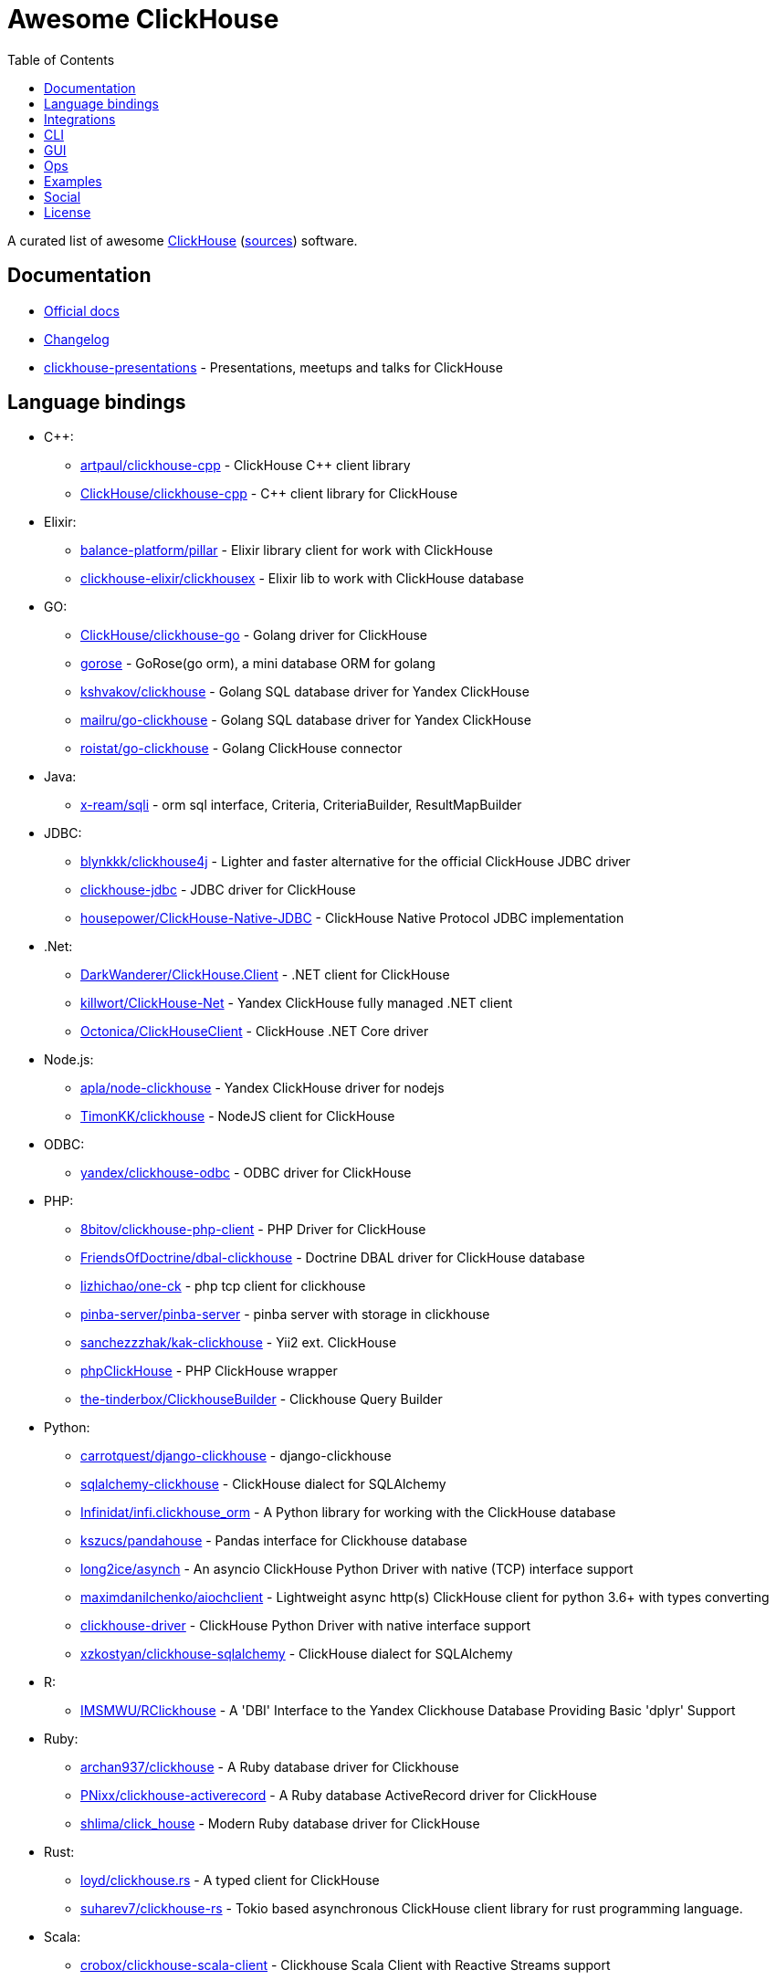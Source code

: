= Awesome ClickHouse
:toc:

A curated list of awesome https://clickhouse.yandex[ClickHouse] (https://github.com/ClickHouse/ClickHouse[sources]) software.

== Documentation

* https://clickhouse.yandex[Official docs]
* https://github.com/ClickHouse/ClickHouse/blob/master/CHANGELOG.md[Changelog]
* https://github.com/ClickHouse/clickhouse-presentations[clickhouse-presentations] - Presentations, meetups and talks for ClickHouse

== Language bindings

* C++:
    - https://github.com/artpaul/clickhouse-cpp[artpaul/clickhouse-cpp] - ClickHouse C++ client library
    - https://github.com/ClickHouse/clickhouse-cpp[ClickHouse/clickhouse-cpp] - C++ client library for ClickHouse
* Elixir:
    - https://github.com/balance-platform/pillar[balance-platform/pillar] - Elixir library client for work with ClickHouse
    - https://github.com/clickhouse-elixir/clickhousex[clickhouse-elixir/clickhousex] - Elixir lib to work with ClickHouse database
* GO:
    - https://github.com/ClickHouse/clickhouse-go[ClickHouse/clickhouse-go] - Golang driver for ClickHouse
    - https://github.com/gohouse/gorose[gorose] - GoRose(go orm), a mini database ORM for golang
    - https://github.com/kshvakov/clickhouse[kshvakov/clickhouse] - Golang SQL database driver for Yandex ClickHouse
    - https://github.com/mailru/go-clickhouse[mailru/go-clickhouse] - Golang SQL database driver for Yandex ClickHouse
    - https://github.com/roistat/go-clickhouse[roistat/go-clickhouse] - Golang ClickHouse connector
* Java:
    - https://github.com/x-ream/sqli[x-ream/sqli] - orm sql interface, Criteria, CriteriaBuilder, ResultMapBuilder
* JDBC:
    - https://github.com/blynkkk/clickhouse4j[blynkkk/clickhouse4j] - Lighter and faster alternative for the official ClickHouse JDBC driver
    - https://github.com/ClickHouse/clickhouse-jdbc[clickhouse-jdbc] - JDBC driver for ClickHouse
    - https://github.com/housepower/ClickHouse-Native-JDBC[housepower/ClickHouse-Native-JDBC] - ClickHouse Native Protocol JDBC implementation
* .Net:
    - https://github.com/DarkWanderer/ClickHouse.Client[DarkWanderer/ClickHouse.Client] - .NET client for ClickHouse
    - https://github.com/killwort/ClickHouse-Net[killwort/ClickHouse-Net] - Yandex ClickHouse fully managed .NET client
    - https://github.com/Octonica/ClickHouseClient[Octonica/ClickHouseClient] - ClickHouse .NET Core driver
* Node.js:
    - https://github.com/apla/node-clickhouse[apla/node-clickhouse] - Yandex ClickHouse driver for nodejs
    - https://github.com/TimonKK/clickhouse[TimonKK/clickhouse] - NodeJS client for ClickHouse
* ODBC:
    - https://github.com/ClickHouse/clickhouse-odbc[yandex/clickhouse-odbc] - ODBC driver for ClickHouse
* PHP:
    - https://github.com/8bitov/clickhouse-php-client[8bitov/clickhouse-php-client] - PHP Driver for ClickHouse
    - https://github.com/FriendsOfDoctrine/dbal-clickhouse[FriendsOfDoctrine/dbal-clickhouse] - Doctrine DBAL driver for ClickHouse database
    - https://github.com/lizhichao/one-ck[lizhichao/one-ck] - php tcp client for clickhouse
    - https://github.com/pinba-server/pinba-server[pinba-server/pinba-server] - pinba server with storage in clickhouse
    - https://github.com/sanchezzzhak/kak-clickhouse[sanchezzzhak/kak-clickhouse] - Yii2 ext. ClickHouse
    - https://github.com/smi2/phpClickHouse[phpClickHouse] - PHP ClickHouse wrapper
    - https://github.com/the-tinderbox/ClickhouseBuilder[the-tinderbox/ClickhouseBuilder] - Clickhouse Query Builder
* Python:
    - https://github.com/carrotquest/django-clickhouse[carrotquest/django-clickhouse] - django-clickhouse
    - https://github.com/cloudflare/sqlalchemy-clickhouse[sqlalchemy-clickhouse] - ClickHouse dialect for SQLAlchemy
    - https://github.com/Infinidat/infi.clickhouse_orm[Infinidat/infi.clickhouse_orm] - A Python library for working with the ClickHouse database
    - https://github.com/kszucs/pandahouse[kszucs/pandahouse] - Pandas interface for Clickhouse database
    - https://github.com/long2ice/asynch[long2ice/asynch] - An asyncio ClickHouse Python Driver with native (TCP) interface support
    - https://github.com/maximdanilchenko/aiochclient[maximdanilchenko/aiochclient] - Lightweight async http(s) ClickHouse client for python 3.6+ with types converting
    - https://github.com/mymarilyn/clickhouse-driver[clickhouse-driver] - ClickHouse Python Driver with native interface support
    - https://github.com/xzkostyan/clickhouse-sqlalchemy[xzkostyan/clickhouse-sqlalchemy] - ClickHouse dialect for SQLAlchemy
* R:
    - https://github.com/IMSMWU/RClickhouse[IMSMWU/RClickhouse] - A 'DBI' Interface to the Yandex Clickhouse Database Providing Basic 'dplyr' Support
* Ruby:
    - https://github.com/archan937/clickhouse[archan937/clickhouse] - A Ruby database driver for Clickhouse
    - https://github.com/PNixx/clickhouse-activerecord[PNixx/clickhouse-activerecord] - A Ruby database ActiveRecord driver for ClickHouse
    - https://github.com/shlima/click_house[shlima/click_house] - Modern Ruby database driver for ClickHouse
* Rust:
    - https://github.com/loyd/clickhouse.rs[loyd/clickhouse.rs] - A typed client for ClickHouse
    - https://github.com/suharev7/clickhouse-rs[suharev7/clickhouse-rs] - Tokio based asynchronous ClickHouse client library for rust programming language.
* Scala:
    - https://github.com/crobox/clickhouse-scala-client[crobox/clickhouse-scala-client] - Clickhouse Scala Client with Reactive Streams support

== Integrations

* https://github.com/adjust/clickhouse_fdw[adjust/clickhouse_fdw] - ClickHouse FDW for PostgreSQL.  Forked from: https://github.com/Percona-Lab/clickhousedb_fdw
* https://github.com/Altinity/clickhouse-mysql-data-reader[Altinity/clickhouse-mysql-data-reader] - utility to read mysql data
* https://github.com/ClickHouse/clickhouse-jdbc-bridge[ClickHouse/clickhouse-jdbc-bridge] - A JDBC proxy from ClickHouse to external databases
* https://github.com/ClickHouse/graphouse[graphouse] - Graphouse allows you to use ClickHouse as a Graphite storage
* https://github.com/cloudflare/flow-pipeline[cloudflare/flow-pipeline] - A set of tools and examples to run a flow-pipeline (sFlow, NetFlow)
* https://github.com/enqueue/metabase-clickhouse-driver[metabase-clickhouse-driver] - Metabase driver for the ClickHouse database
* https://github.com/flant/loghouse[loghouse] - Ready to use log management solution for Kubernetes storing data in ClickHouse and providing web UI
* https://github.com/gmmstrive/flink-connector-clickhouse[gmmstrive/flink-connector-clickhouse] - flink sql connector clickhouse zeppelin
* https://github.com/housepower/clickhouse_sinker[housepower/clickhouse_sinker] - Easily load data from kafka to ClickHouse with high performance
* https://github.com/ITECOMMPAY/kibouse[ITECOMMPAY/kibouse] - Clickhouse adapter for Kibana
* https://github.com/ivi-ru/flink-clickhouse-sink[ivi-ru/flink-clickhouse-sink] - Flink sink for Clickhouse
* https://github.com/jaegertracing/jaeger-clickhouse[jaegertracing/jaeger-clickhouse] - Jaeger ClickHouse storage plugin implementation
* https://github.com/jaykelin/clickhouse-hdfs-loader[jaykelin/clickhouse-hdfs-loader] - loading hdfs data to clickhouse
* https://github.com/lmangani/cLoki[lmangani/cLoki] - Clickhouse Loki: Grafana Loki API + ClickHouse Backend in NodeJS
* https://github.com/lomik/carbon-clickhouse[carbon-clickhouse] - Graphite metrics receiver with ClickHouse as storage
* https://github.com/lomik/graphite-clickhouse[lomik/graphite-clickhouse] - Graphite cluster backend with ClickHouse support
* https://github.com/mintance/nginx-clickhouse[mintance/nginx-clickhouse] - Simple nginx logs parser & transporter to ClickHouse database
* https://github.com/mkabilov/pg2ch[pg2ch] - Data streaming from postgresql to clickhouse via logical replication mechanism
* https://github.com/Percona-Lab/clickhousedb_fdw[clickhousedb_fdw] - PostgreSQL's Foreign Data Wrapper For ClickHouse
* https://github.com/Percona-Lab/PromHouse[PromHouse] - Long-term remote storage with built-in clustering and downsampling for Prometheus 2.x on top of ClickHouse
* https://github.com/Quiq/influxdb-tools[Quiq/influxdb-tools] - InfluxDB Tools
* https://github.com/QXIP/cloki-go[QXIP/cloki-go] - Clickhouse Loki API in GO
* https://github.com/Slach/clickhouse-flamegraph[Slach/clickhouse-flamegraph] - CLI utility for build flamegraph based on system.trace_log
* https://github.com/trickstercache/trickster[trickstercache/trickster] - Open Source HTTP Reverse Proxy Cache and Time Series Dashboard Accelerator
* https://github.com/vectorengine/vectorsql[vectorengine/vectorsql] - VectorSQL is a free analytics DBMS for IoT & Big Data, compatible with ClickHouse
* https://github.com/Vertamedia/clickhouse-grafana[clickhouse-grafana] - Clickhouse datasource for grafana
* https://github.com/whisklabs/airflow-clickhouse-plugin[whisklabs/airflow-clickhouse-plugin] - Airflow ClickHouse Plugin based on clickhouse-driver
* https://github.com/zeromicro/cds[zeromicro/cds] - Data syncing in golang for ClickHouse

== CLI

* https://clickhouse.yandex/docs/en/interfaces/cli/[cli] - Built-in client
* https://github.com/hatarist/clickhouse-cli[hatarist/clickhouse-cli] - A third-party client for the Clickhouse DBMS server

== GUI

* https://github.com/EdurtIO/dbm[EdurtIO/dbm] - ClickHouse DataBase Manager Tools
* https://github.com/HouseOps/HouseOps[HouseOps] - A simple client
* https://github.com/sqlpad/sqlpad[sqlpad/sqlpad] - Web-based SQL editor run in your own private cloud. Supports MySQL, Postgres, SQL Server, Vertica, Crate, ClickHouse, Presto, SAP HANA, Cassandra, Snowflake, BigQuery, SQLite, and more with ODBC
* https://github.com/tabixio/tabix[tabix] - Simple business intelligence application and sql editor tool
* https://github.com/VKCOM/lighthouse[lighthouse] - Lightweight interface for ClickHouse

== Ops

* https://clickhouse.yandex/docs/en/operations/utils/clickhouse-copier/[clickhouse-copier/] - Copies (and reshards) data from one cluster to another cluster
* https://clickhouse.yandex/docs/en/operations/utils/clickhouse-local/[clickhouse-local] - Allows running SQL queries on data without stopping the ClickHouse server, similar to how awk does this
* https://github.com/AlexAkulov/clickhouse-backup[AlexAkulov/clickhouse-backup] - Tool for easy ClickHouse backup and restore with S3 support
* https://github.com/AlexeySetevoi/ansible-clickhouse[AlexeySetevoi/ansible-clickhouse] - ansible role for clickhouse
* https://github.com/Altinity/clickhouse-operator[clickhouse-operator] - The ClickHouse Operator creates, configures and manages ClickHouse clusters running on Kubernetes
* https://github.com/Altinity/clickhouse-zabbix-template[Altinity/clickhouse-zabbix-template] - Zabbix template for ClickHouse
* https://github.com/arduanov/homebrew-clickhouse[arduanov/homebrew-clickhouse] - ClickHouse for MacOS Sierra and High Sierra.
* https://github.com/bytebase/bytebase[bytebase/bytebase] - Web-based, zero-config, dependency-free database schema change and version control tool for teams.
* https://github.com/ClickHouse/clickhouse_exporter[ClickHouse/clickhouse_exporter] - This is a simple server that periodically scrapes ClickHouse stats and exports them via HTTP for Prometheus(https://prometheus.io/) consumption
* https://github.com/f1yegor/clickhouse_exporter[clickhouse_exporter] - Scraper for https://github.com/prometheus/prometheus[Prometheus]
* https://github.com/housepower/ckman[housepower/ckman] - This is a tool which used to manage and monitor ClickHouse database
* https://github.com/knadh/sql-jobber[knadh/sql-jobber] - A highly opinionated, distributed job-queue built specifically for queuing and executing heavy SQL read jobs asynchronously. Supports MySQL, Postgres, ClickHouse.
* https://github.com/long2ice/synch[long2ice/synch] - Sync data from other DB to ClickHouse(cluster)
* https://github.com/nikepan/clickhouse-bulk[clickhouse-bulk] - Collects many small inserts to ClickHouse and send in big inserts
* https://github.com/tetafro/clickhouse-cluster[tetafro/clickhouse-cluster] - Simple clickhouse cluster with docker-compose
* https://github.com/zlzforever/ClickHouseMigrator[zlzforever/ClickHouseMigrator] - Help to migrate data to ClickHouse, create database and table auto.

== Examples

* https://github.com/AlexeyKupershtokh/clickhouse-maxmind-geoip[AlexeyKupershtokh/clickhouse-maxmind-geoip] - A demonstration how to use ClickHouse with MaxMind GeoIP2 databases for geolocaiton

== Social

* https://t.me/clickhouse_ru[Telegram] (Russian)
* https://twitter.com/ClickHouseDB[Twitter] (English)

== License

https://creativecommons.org/publicdomain/zero/1.0/[image:http://mirrors.creativecommons.org/presskit/buttons/88x31/svg/cc-zero.svg[CC0]]
